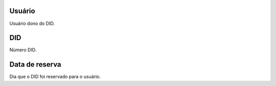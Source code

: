 
.. _didUse-id-user:

Usuário
--------

| Usuário dono do DID.




.. _didUse-id-did:

DID
---

| Número DID.




.. _didUse-reservationdate:

Data de reserva
---------------

| Dia que o DID foi reservado para o usuário.



